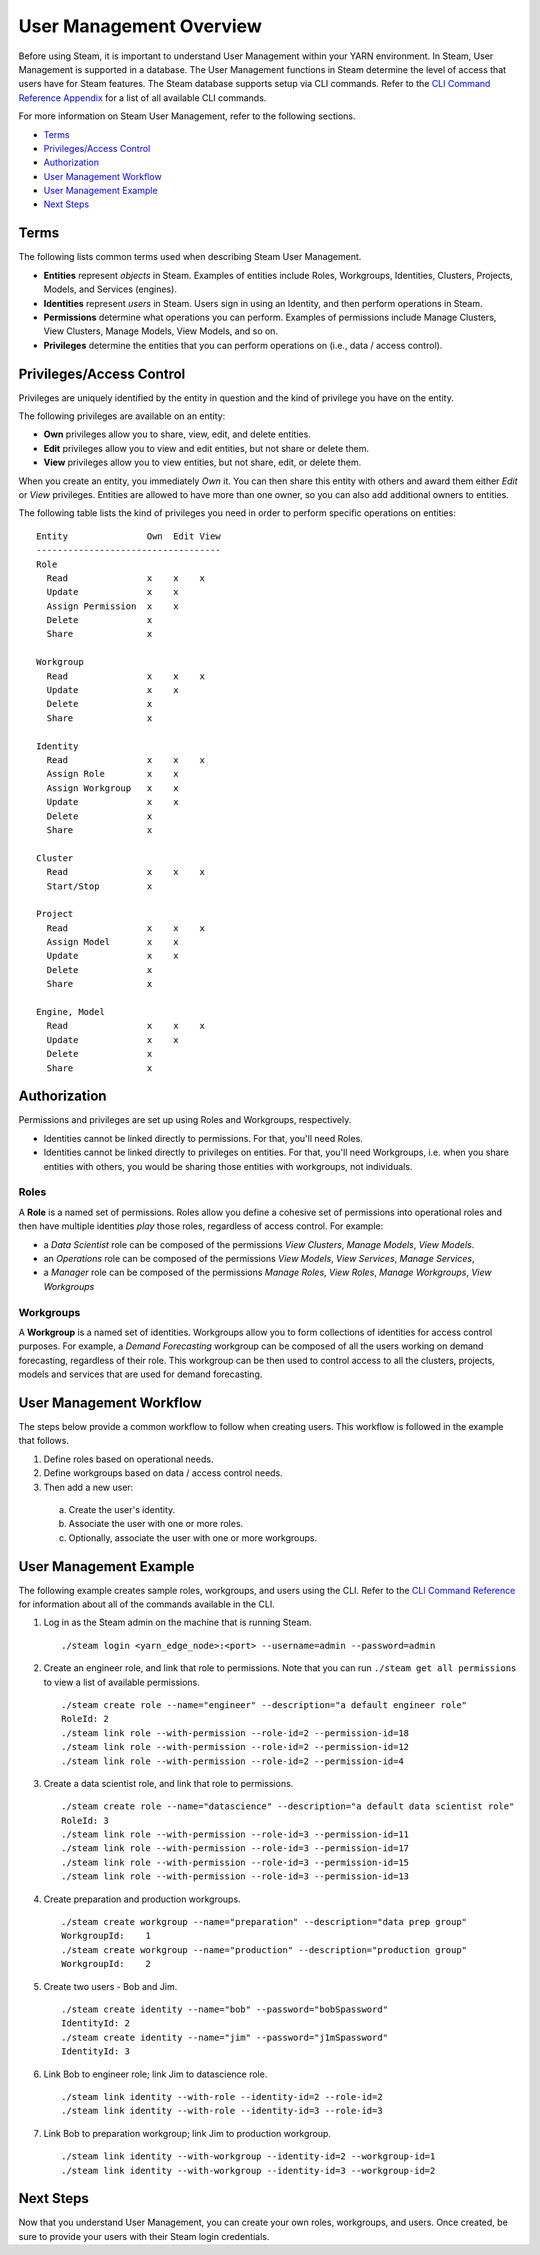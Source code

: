 User Management Overview
========================

Before using Steam, it is important to understand User Management within
your YARN environment. In Steam, User Management is supported in a
database. The User Management functions in Steam determine
the level of access that users have for Steam features. The Steam
database supports setup via CLI commands. Refer to the `CLI Command
Reference Appendix <CLIAppendix.html>`__ for a list of all
available CLI commands.

For more information on Steam User Management, refer to the following
sections.

-  `Terms`_
-  `Privileges/Access Control`_
-  `Authorization`_
-  `User Management Workflow`_
-  `User Management Example`_
-  `Next Steps`_

Terms
-----

The following lists common terms used when describing Steam User
Management.

-  **Entities** represent *objects* in Steam. Examples of entities
   include Roles, Workgroups, Identities, Clusters, Projects, Models,
   and Services (engines).

-  **Identities** represent *users* in Steam. Users sign in using an
   Identity, and then perform operations in Steam.

-  **Permissions** determine what operations you can perform. Examples
   of permissions include Manage Clusters, View Clusters, Manage
   Models, View Models, and so on.

-  **Privileges** determine the entities that you can perform operations
   on (i.e., data / access control).

Privileges/Access Control
-------------------------

Privileges are uniquely identified by the entity in question and the
kind of privilege you have on the entity.

The following privileges are available on an entity:

-  **Own** privileges allow you to share, view, edit, and delete
   entities.

-  **Edit** privileges allow you to view and edit entities, but not
   share or delete them.

-  **View** privileges allow you to view entities, but not share, edit,
   or delete them.

When you create an entity, you immediately *Own* it. You can then share
this entity with others and award them either *Edit* or *View*
privileges. Entities are allowed to have more than one owner, so you can
also add additional owners to entities.

The following table lists the kind of privileges you need in order to
perform specific operations on entities:

::

        Entity               Own  Edit View
        -----------------------------------
        Role
          Read               x    x    x
          Update             x    x
          Assign Permission  x    x
          Delete             x
          Share              x
          
        Workgroup
          Read               x    x    x
          Update             x    x
          Delete             x
          Share              x
        
        Identity
          Read               x    x    x
          Assign Role        x    x
          Assign Workgroup   x    x
          Update             x    x
          Delete             x
          Share              x
        
        Cluster
          Read               x    x    x
          Start/Stop         x
        
        Project
          Read               x    x    x
          Assign Model       x    x
          Update             x    x
          Delete             x
          Share              x
        
        Engine, Model
          Read               x    x    x
          Update             x    x
          Delete             x
          Share              x

Authorization
-------------

Permissions and privileges are set up using Roles and Workgroups,
respectively.

-  Identities cannot be linked directly to permissions. For that, you'll
   need Roles.

-  Identities cannot be linked directly to privileges on entities. For
   that, you'll need Workgroups, i.e. when you share entities with
   others, you would be sharing those entities with workgroups, not
   individuals.

Roles
~~~~~

A **Role** is a named set of permissions. Roles allow you define a
cohesive set of permissions into operational roles and then have
multiple identities *play* those roles, regardless of access control.
For example:

-  a *Data Scientist* role can be composed of the permissions *View
   Clusters*, *Manage Models*, *View Models*.
-  an *Operations* role can be composed of the permissions *View
   Models*, *View Services*, *Manage Services*,
-  a *Manager* role can be composed of the permissions *Manage Roles*,
   *View Roles*, *Manage Workgroups*, *View Workgroups*

Workgroups
~~~~~~~~~~

A **Workgroup** is a named set of identities. Workgroups allow you to
form collections of identities for access control purposes. For example,
a *Demand Forecasting* workgroup can be composed of all the users
working on demand forecasting, regardless of their role. This workgroup
can be then used to control access to all the clusters, projects, models
and services that are used for demand forecasting.

User Management Workflow
------------------------

The steps below provide a common workflow to follow when creating users.
This workflow is followed in the example that follows.

1. Define roles based on operational needs.
2. Define workgroups based on data / access control needs.
3. Then add a new user:

 a.  Create the user's identity.
 b.  Associate the user with one or more roles.
 c.  Optionally, associate the user with one or more workgroups.

User Management Example
-----------------------

The following example creates sample roles, workgroups, and users using the CLI. Refer to the `CLI Command Reference <CLIAppendix.html>`__  for information about all of the commands available in the CLI.

1. Log in as the Steam admin on the machine that is running Steam.

 ::

  ./steam login <yarn_edge_node>:<port> --username=admin --password=admin

2. Create an engineer role, and link that role to permissions. Note that
   you can run ``./steam get all permissions`` to view a list of available
   permissions.

 ::

  ./steam create role --name="engineer" --description="a default engineer role"
  RoleId: 2
  ./steam link role --with-permission --role-id=2 --permission-id=18
  ./steam link role --with-permission --role-id=2 --permission-id=12
  ./steam link role --with-permission --role-id=2 --permission-id=4

3. Create a data scientist role, and link that role to permissions.

 ::

  ./steam create role --name="datascience" --description="a default data scientist role"
  RoleId: 3
  ./steam link role --with-permission --role-id=3 --permission-id=11
  ./steam link role --with-permission --role-id=3 --permission-id=17
  ./steam link role --with-permission --role-id=3 --permission-id=15
  ./steam link role --with-permission --role-id=3 --permission-id=13


4. Create preparation and production workgroups.

 ::

  ./steam create workgroup --name="preparation" --description="data prep group"
  WorkgroupId:    1
  ./steam create workgroup --name="production" --description="production group"
  WorkgroupId:    2

5. Create two users - Bob and Jim.

 ::

  ./steam create identity --name="bob" --password="bobSpassword"
  IdentityId: 2
  ./steam create identity --name="jim" --password="j1mSpassword"
  IdentityId: 3

6. Link Bob to engineer role; link Jim to datascience role.

 ::

  ./steam link identity --with-role --identity-id=2 --role-id=2
  ./steam link identity --with-role --identity-id=3 --role-id=3

7. Link Bob to preparation workgroup; link Jim to production workgroup.

 ::
 
  ./steam link identity --with-workgroup --identity-id=2 --workgroup-id=1
  ./steam link identity --with-workgroup --identity-id=3 --workgroup-id=2


Next Steps
----------

Now that you understand User Management, you can create your own roles,
workgroups, and users. Once created, be sure to provide your users with
their Steam login credentials.
